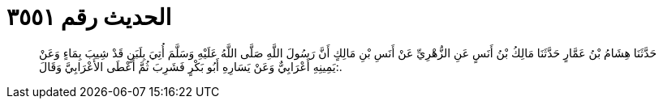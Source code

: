 
= الحديث رقم ٣٥٥١

[quote.hadith]
حَدَّثَنَا هِشَامُ بْنُ عَمَّارٍ حَدَّثَنَا مَالِكُ بْنُ أَنَسٍ عَنِ الزُّهْرِيِّ عَنْ أَنَسِ بْنِ مَالِكٍ أَنَّ رَسُولَ اللَّهِ صَلَّى اللَّهُ عَلَيْهِ وَسَلَّمَ أُتِيَ بِلَبَنٍ قَدْ شِيبَ بِمَاءٍ وَعَنْ يَمِينِهِ أَعْرَابِيٌّ وَعَنْ يَسَارِهِ أَبُو بَكْرٍ فَشَرِبَ ثُمَّ أَعْطَى الأَعْرَابِيَّ وَقَالَ:.